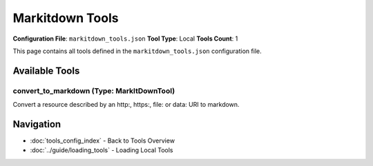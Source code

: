 Markitdown Tools
================

**Configuration File**: ``markitdown_tools.json``
**Tool Type**: Local
**Tools Count**: 1

This page contains all tools defined in the ``markitdown_tools.json`` configuration file.

Available Tools
---------------

**convert_to_markdown** (Type: MarkItDownTool)
~~~~~~~~~~~~~~~~~~~~~~~~~~~~~~~~~~~~~~~~~~~~~~~~

Convert a resource described by an http:, https:, file: or data: URI to markdown.

.. dropdown:: convert_to_markdown tool specification

   **Tool Information:**

   * **Name**: ``convert_to_markdown``
   * **Type**: ``MarkItDownTool``
   * **Description**: Convert a resource described by an http:, https:, file: or data: URI to markdown.

   **Parameters:**

   * ``uri`` (string) (required)
     URI of the resource to convert (supports http:, https:, file:, data: URIs)

   * ``output_path`` (string) (optional)
     Optional output file path

   * ``enable_plugins`` (boolean) (optional)
     Enable 3rd-party plugins

   **Example Usage:**

   .. code-block:: python

      query = {
          "name": "convert_to_markdown",
          "arguments": {
              "uri": "example_value"
          }
      }
      result = tu.run(query)


Navigation
----------

* :doc:`tools_config_index` - Back to Tools Overview
* :doc:`../guide/loading_tools` - Loading Local Tools
